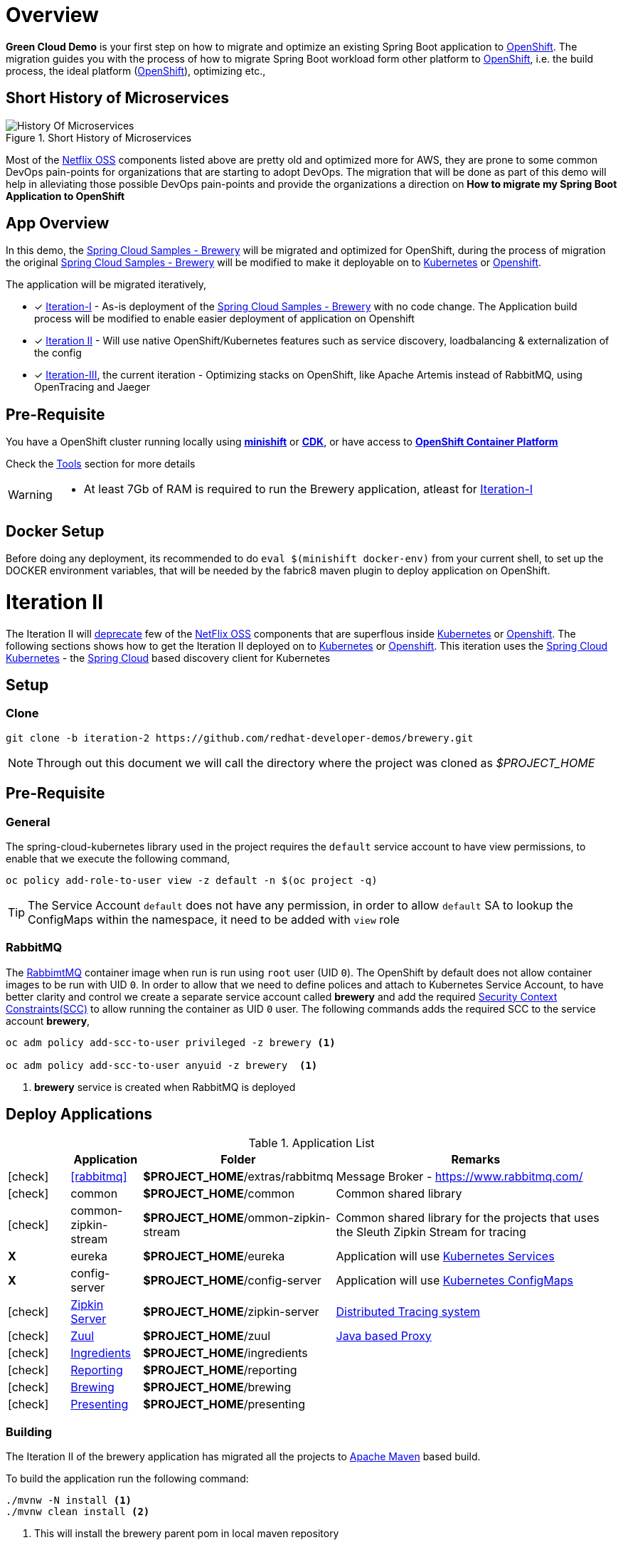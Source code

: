 = Overview

**Green Cloud Demo** is your first step on how to migrate and optimize an existing Spring Boot application  to
https://www.openshift.com[OpenShift].  The migration guides you with the process of how to migrate Spring Boot workload form other platform 
to https://www.openshift.com[OpenShift], i.e. the build process, the ideal platform (https://www.openshift.com[OpenShift]), optimizing etc.,


== Short History of Microservices

.History of Microservices
image::./History_Of_Microservices.png[title=Short History of Microservices,align=center]

Most of the https://netflix.github.io/[Netflix OSS] components listed above are pretty old and optimized more for AWS, they are prone to some common DevOps
pain-points for organizations that are starting to adopt DevOps. The migration that will be done as part of this demo will help in alleviating those possible
DevOps pain-points and provide the organizations a direction on **How to migrate my Spring Boot Application to OpenShift**

== App Overview 
In this demo, the https://github.com/kameshsampath/brewery[Spring Cloud Samples - Brewery] will be migrated 
and optimized for OpenShift, during the process of migration the original https://github.com/spring-cloud-samples/brewery[Spring Cloud Samples - Brewery]
will be modified to make it deployable on to https://kubernetes.io[Kubernetes] or https://www.openshift.com[Openshift].

The application will be migrated iteratively,

* [*] https://redhat-developer-docs.github.io/green-cloud-demo/#iteration-1[Iteration-I] - As-is deployment of the https://github.com/spring-cloud-samples/brewery[Spring Cloud Samples - Brewery]
with no code change.  The Application build process will be modified to enable easier deployment of application on Openshift

* [*] <<iteration-2>> - Will use native OpenShift/Kubernetes features such as service discovery, loadbalancing & externalization of the config

* [*] https://redhat-developer-docs.github.io/green-cloud-demo/#iteration-3[Iteration-III], the current iteration - Optimizing stacks on OpenShift, like Apache Artemis instead of RabbitMQ, using OpenTracing and Jaeger

[[default-pre-req]]
== Pre-Requisite

You have a OpenShift cluster running locally using https://docs.openshift.org/latest/minishift/getting-started/index.html[*minishift*]
or https://developers.redhat.com/products/cdk/overview/Op[*CDK*], or
have access to https://www.openshift.com/container-platform/index.html[*OpenShift Container Platform*]

Check the https://redhat-developer-docs.github.io/green-cloud-demo/#res-tools[Tools] section for more details

[WARNING]
====
- At least 7Gb of RAM is required to run the Brewery application, atleast for https://redhat-developer-docs.github.io/green-cloud-demo/#iteration-1[Iteration-I]
====

== Docker Setup

Before doing any deployment, its recommended to do `eval $(minishift docker-env)` from your current shell, to set up the DOCKER environment variables, that will be needed by the fabric8 maven plugin to deploy application on OpenShift.

[[iteration-2]]
= Iteration II

The Iteration II will <<itr2-deprecated-modules,deprecate>> few of the https://netflix.github.io/[NetFlix OSS] components that are superflous
inside https://kubernetes.io[Kubernetes] or https://www.openshift.com[Openshift]. The following sections shows how to get
the Iteration II deployed on to https://kubernetes.io[Kubernetes] or https://www.openshift.com[Openshift]. This iteration
uses the https://github.com/spring-cloud-incubator/spring-cloud-kubernetes[Spring Cloud Kubernetes] -
the http://projects.spring.io/spring-cloud/[Spring Cloud] based discovery client for Kubernetes

[[itr2-application-setup]]
== Setup

[[itr2-clone-source]]
=== Clone

[source,sh]
----
git clone -b iteration-2 https://github.com/redhat-developer-demos/brewery.git
----

[NOTE]
====
Through out this document we will call the directory where the project was cloned as _$PROJECT_HOME_
====


[[itr2-pre-req]]
== Pre-Requisite

[[itr2-pre-req-general]]
=== General
The spring-cloud-kubernetes library used in the project requires the `default` service account to have view permissions, to enable that we execute the following command,

[source,sh]
----
oc policy add-role-to-user view -z default -n $(oc project -q)
----

[TIP]
====
The Service Account `default` does not have any permission, in order to allow `default` SA to lookup the ConfigMaps within the namespace, it need to be added with `view`
role 
====

[[itr2-pre-req-rabbitmq]]
=== RabbitMQ 

The https://hub.docker.com/_/rabbitmq/[RabbimtMQ] container image when run is run using `root` user (UID `0`).  The OpenShift by default does not allow container 
images to be run with UID `0`. In order to allow that we need to define polices and attach to Kubernetes Service Account, to have better clarity and control 
we create a separate service account called **brewery** and add the required https://docs.openshift.org/latest/admin_guide/manage_scc.html[Security Context Constraints(SCC)] 
to allow running the container as UID `0` user.  The following commands adds the required SCC to the service account **brewery**,

[source,sh]
----
oc adm policy add-scc-to-user privileged -z brewery <1>

oc adm policy add-scc-to-user anyuid -z brewery  <1>
----

<1> **brewery** service is created when RabbitMQ is deployed

[[itr2-deployable-apps]]
== Deploy Applications

.Application List
[cols="1*^,1,1,5"]
|===
| |Application| Folder | Remarks

|icon:check[color: green]
|<<rabbitmq>>
|*$PROJECT_HOME*/extras/rabbitmq
|Message Broker - https://www.rabbitmq.com/

|icon:check[color: green]
|common
|*$PROJECT_HOME*/common
|Common shared library

|icon:check[color: green]
|common-zipkin-stream
|*$PROJECT_HOME*/ommon-zipkin-stream
|Common shared library for the projects that uses the Sleuth Zipkin Stream for tracing

|[red]#*X*#
|[red]#eureka#
|[red]#*$PROJECT_HOME*/eureka#
|Application will use https://kubernetes.io/docs/concepts/services-networking/service/[Kubernetes Services]

|[red]#*X*#
|[red]#config-server#
|[red]#*$PROJECT_HOME*/config-server#
|Application will use https://kubernetes.io/docs/tasks/configure-pod-container/configmap/[Kubernetes ConfigMaps]

|icon:check[color: green]
|<<itr2-zipkin-server>>
|*$PROJECT_HOME*/zipkin-server
| http://zipkin.io/[Distributed Tracing system]

|icon:check[color: green]
|<<itr2-zuul>>
|*$PROJECT_HOME*/zuul
| https://github.com/Netflix/zuul/wiki[Java based Proxy]

|icon:check[color: green]
|<<itr2-ingredients>>
|*$PROJECT_HOME*/ingredients
|

|icon:check[color: green]
|<<itr2-reporting>>
|*$PROJECT_HOME*/reporting
|

|icon:check[color: green]
|<<itr2-brewing>>
|*$PROJECT_HOME*/brewing
|

|icon:check[color: green]
|<<itr2-presenting>>
|*$PROJECT_HOME*/presenting
|

|===

[[itr2-build-app]]
=== Building

The Iteration II of the brewery application has migrated all the projects to http://maven.apache.org/[Apache Maven] based build.

To build the application run the following command:

[source,sh]
----
./mvnw -N install <1>
./mvnw clean install <2>
----
<1> This will install the brewery parent pom in local maven repository
<2> This will build the applications, if the minishift or OpenShift cluster is running, this will trigger `s2i` builds
of the respective application as well

[[itr2-deploy-to-openshift]]
=== Deploying to OpenShift

The following section details on how to deploy the Iteration II to OpenShift.

[IMPORTANT]
====
Ensure that all <<itr2-pre-req,Pre-Requisite>> are done before starting deployment.
====

[[itr2-rabbitmq]]
==== RabbitMQ

[[itr2-rabbitmq-local]]
===== Local Deployment

Go to the directory  *$PROJECT_HOME/extras/rabbitmq*, and execute the following command

[source,sh]
----
./mvnw -Dfabric8.mode=kubernetes clean fabric8:deploy
----

[[itr2-rabbitmq-cloud]]
===== External Cloud Deployment

Sometimes you might have access to docker socket typical case when deploying to external cloud, in those cases you can run the following set of commands,

[source,sh]
----
./mvnw clean fabric8:resource
oc apply -f target/classes/META-INF/fabric8/openshift.yml
----

This will take some time to get it running as the deployment needs to download the `rabbitmq` docker image

[[itr2-zipkin-server]]
==== Zipkin Server

Go to the directory  *$PROJECT_HOME/zipkin-server*, and execute the following command

[source,sh]
----
./mvnw fabric8:deploy
----

[[itr2-zuul]]
==== Zuul

Go to the directory  *$PROJECT_HOME/zuul*, and execute the following command

[source,sh]
----
./mvnw fabric8:deploy
----

[[itr2-ingredients]]
==== Ingredients

Go to the directory  *$PROJECT_HOME/ingredients*, and execute the following command

[source,sh]
----
./mvnw fabric8:deploy
----

[[itr2-reporting]]
==== Reporting

Go to the directory  *$PROJECT_HOME/reporting*, and execute the following command

[source,sh]
----
./mvnw fabric8:deploy
----

[[itr2-brewing]]
==== Brewing

Go to the directory  *$PROJECT_HOME/brewing*, and execute the following command

[source,sh]
----
./mvnw fabric8:deploy
----

[[itr2-presenting]]
==== Presenting

Go to the directory  *$PROJECT_HOME/presenting*, and execute the following command

[source,sh]
----
./mvnw fabric8:deploy
----

[[itr2-acceptance-testing]]
== Acceptance Testing

The *$PROJECT_HOME/acceptance-tests* holds the test cases for testing the application.  To perform
we need to have have some ports forwarded from Kubernetes/OpenShift to localhost(where you build the application)

[source,sh]
----
oc port-forward zipkin-1-06wmt 9411:8080 <1>
oc port-forward presenting-1-wzhfn 9991:8080 <2>
----

<1> forward port 8080 from Zipkin pod to listen on localhost:9411
<2> forward port 8080 from Presenting pod to listen on localhost:9991

NOTE: Please update the pod names based on your local deployment

To run acceptance testing, execute following command from $PROJECT_HOME,

[source,sh]
----
 ./mvnw clean test
----

[[itr2-deprecated-modules]]

== Deprecated Modules

As part of Iteration-II the following modules have been deprecated,

* Eureka
* Config Server
* common-zipkin
* common-zipkin-old
* zookeeper
* docker
